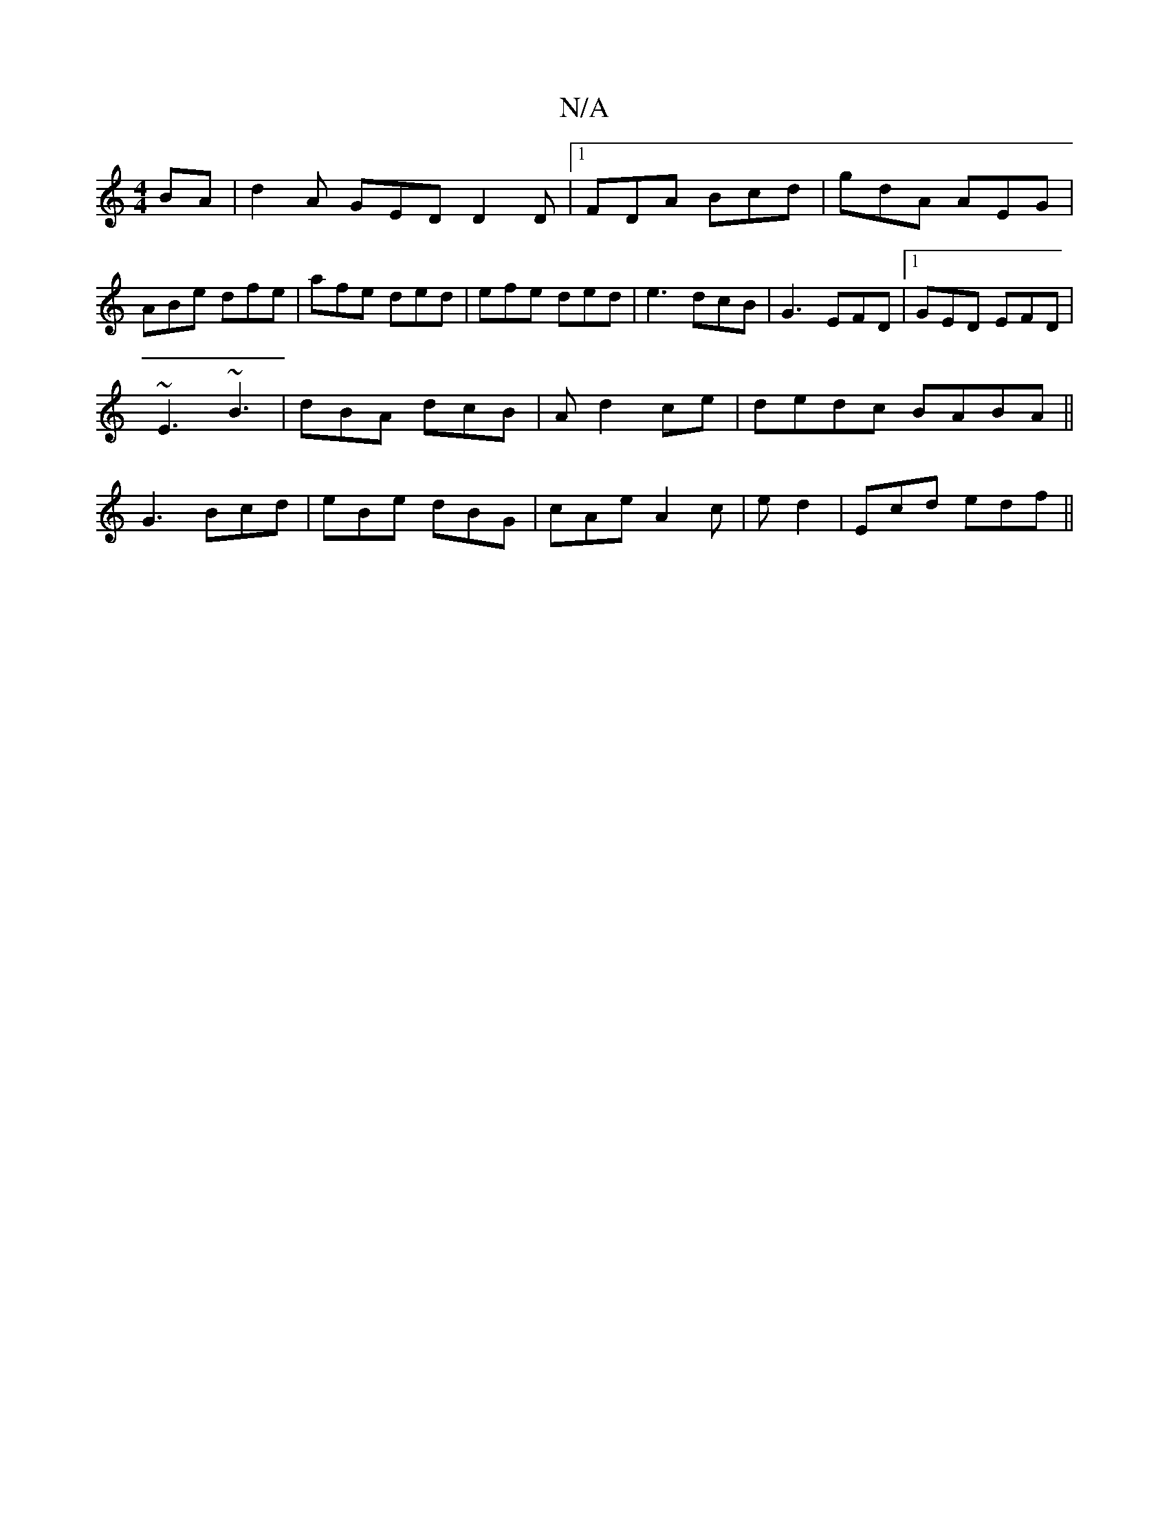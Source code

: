 X:1
T:N/A
M:4/4
R:N/A
K:Cmajor
BA | d2A GED D2D |1 FDA Bcd | gdA AEG | ABe dfe | afe ded | efe ded | e3 dcB | G3 EFD |[1 GED EFD |
~E3 ~B3 | dBA dcB | A d2 ce | dedc BABA ||
G3 Bcd | eBe dBG | cAe A2 c | ed2|Ecd edf ||

|: ~E3 EDB,